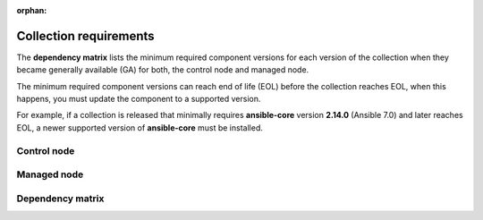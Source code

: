 .. ...........................................................................
.. © Copyright IBM Corporation 2025
.. This files (collections-requirements.rxt) contents should be contributed by
.. all collections discussing their particular requirements. For the most part,
.. I have kept this general but each team will need to identify their
.. collection versions, control & managed node dependencies and create a unique
.. reference, for example the reference I am using is `ibm-zos-core-dependency-matrix`
..
.. This is an orphaned page because its not included in any toctree
.. 'orphan' if set, warnings about this file not being included in any toctree
..  will be suppressed.
.. ...........................................................................

:orphan:

=======================
Collection requirements
=======================

The **dependency matrix** lists the minimum required component versions for each
version of the collection when they became generally available (GA) for both,
the control node and managed node.

The minimum required component versions can reach end of life (EOL) before
the collection reaches EOL, when this happens, you must update the
component to a supported version.

For example, if a collection is released that minimally requires
**ansible-core** version **2.14.0** (Ansible 7.0) and later reaches EOL,
a newer supported version of **ansible-core** must be installed.

.. _ibm-zos-core-collection-requirements-control-node:

Control node
------------

.. dropdown:: When you install an Ansible version, review the ... (expand for more)
   :color: primary
   :icon: info

   When you install an Ansible (`ansible-core`_) version, review the communities
   `ansible-core support matrix`_ to select the appropriate dependencies.
   Different releases of **ansible-core** can require different dependencies
   such as is the case with Python.

   Optionally, you can upgrade the **ansible_core** version, review the
   `installing Ansible`_ guide and select the appropriate option.

   If the control node is Ansible Automation Platform (AAP), review the
   `Red Hat Ansible Automation Platform Life Cycle`_ to select a supported
   AAP version.

.. _ibm-zos-core-collection-requirements-managed-node:

Managed node
------------

.. dropdown:: The managed requires the following to be installed ... (expand for more)
   :color: primary
   :icon: info

   The :term:`managed node<Managed node>` requires the following be installed and
   configured:

      - `z/OS shell`_
      - `z/OS OpenSSH`_
      - IBM `Open Enterprise SDK for Python`_
      - IBM `Z Open Automation Utilities`_ (ZOAU)

   Different releases of **ansible-core** and the collection can require different
   dependencies such as is the case with Python, IBM Open Enterprise SDK for Python
   and ZOAU.

   .. note::

      Only the `z/OS shell`_ is supported, using ``ansible_shell_executable``
      to change the default shell is unsupported. Other shells are not supported
      because they handle the reading and writing of untagged files differently.

.. _ibm-zos-core-collection-requirements-dependency-matrix:

Dependency matrix
-----------------

.. dropdown:: The dependency matrix lists the dependencies for both, the control node and managed node ... (expand for more)
   :color: primary
   :icon: info

   The dependency matrix lists the dependencies for both, the :term:`control node<Control node>`
   and :term:`managed node<Managed node>`.

   Over time, dependencies will reach EOL, for IBM product lifecycle information,
   you can search for products using the product's name, version or ID on
   the `IBM Support product lifecycle`_ page.

   For the lifecycle of **IBM Open Enterprise SDK for Python**, search on product
   ID `5655-PYT`_ and for **IBM Z Open Automation Utilities**, search on product
   ID `5698-PA1`_.

   +---------+----------------------------+---------------------------------------------------+
   | Version | Control Node               | Managed Node                                      |
   +=========+============================+===================================================+
   | 1.12.x  |- `ansible-core`_ >=2.15.x  |- `z/OS`_ V2R5 - V3Rx                              |
   |         |- `Ansible`_ >=8.0.x        |- `z/OS shell`_                                    |
   |         |- `AAP`_ >=2.4              |- `z/OS OpenSSH`_                                  |
   |         |                            |- IBM `Open Enterprise SDK for Python`_            |
   |         |                            |- IBM `Z Open Automation Utilities`_ >=1.3.2       |
   +---------+----------------------------+---------------------------------------------------+
   | 1.11.x  |- `ansible-core`_ >=2.15.x  |- `z/OS`_ V2R4 - V2Rx                              |
   |         |- `Ansible`_ >=8.0.x        |- `z/OS shell`_                                    |
   |         |- `AAP`_ >=2.4              |- `z/OS OpenSSH`_                                  |
   |         |                            |- IBM `Open Enterprise SDK for Python`_            |
   |         |                            |- IBM `Z Open Automation Utilities`_ >=1.3.1       |
   +---------+----------------------------+---------------------------------------------------+
   | 1.10.x  |- `ansible-core`_ >=2.15.x  |- `z/OS`_ V2R4 - V2Rx                              |
   |         |- `Ansible`_ >=8.0.x        |- `z/OS shell`_                                    |
   |         |- `AAP`_ >=2.4              |- `z/OS OpenSSH`_                                  |
   |         |                            |- IBM `Open Enterprise SDK for Python`_            |
   |         |                            |- IBM `Z Open Automation Utilities`_ >=1.3.0       |
   +---------+----------------------------+---------------------------------------------------+
   | 1.9.x   |- `ansible-core`_ >=2.14    |- `z/OS`_ V2R4 - V2Rx                              |
   |         |- `Ansible`_ >=7.0.x        |- `z/OS shell`_                                    |
   |         |- `AAP`_ >=2.3              |- `z/OS OpenSSH`_                                  |
   |         |                            |- IBM `Open Enterprise SDK for Python`_            |
   |         |                            |- IBM `Z Open Automation Utilities`_ 1.2.5 - 1.2.x |
   +---------+----------------------------+---------------------------------------------------+
   | 1.8.x   |- `ansible-core`_ >=2.14    |- `z/OS`_ V2R4 - V2Rx                              |
   |         |- `Ansible`_ >=7.0.x        |- `z/OS shell`_                                    |
   |         |- `AAP`_ >=2.3              |- `z/OS OpenSSH`_                                  |
   |         |                            |- IBM `Open Enterprise SDK for Python`_            |
   |         |                            |- IBM `Z Open Automation Utilities`_ 1.2.4 - 1.2.x |
   +---------+----------------------------+---------------------------------------------------+
   | 1.7.x   |- `ansible-core`_ >=2.14    |- `z/OS`_ V2R4 - V2Rx                              |
   |         |- `Ansible`_ >=7.0.x        |- `z/OS shell`_                                    |
   |         |- `AAP`_ >=2.3              |- `z/OS OpenSSH`_                                  |
   |         |                            |- IBM `Open Enterprise SDK for Python`_            |
   |         |                            |- IBM `Z Open Automation Utilities`_ 1.2.3 - 1.2.x |
   +---------+----------------------------+---------------------------------------------------+
   | 1.6.x   |- `ansible-core`_ >=2.9.x   |- `z/OS`_ V2R3 - V2Rx                              |
   |         |- `Ansible`_ >=2.9.x        |- `z/OS shell`_                                    |
   |         |- `AAP`_ >=1.2              |- `z/OS OpenSSH`_                                  |
   |         |                            |- IBM `Open Enterprise SDK for Python`_            |
   |         |                            |- IBM `Z Open Automation Utilities`_ 1.2.2 - 1.2.x |
   +---------+----------------------------+---------------------------------------------------+
   | 1.5.x   |- `ansible-core`_ >=2.9.x   |- `z/OS`_ V2R3 - V2Rx                              |
   |         |- `Ansible`_ >=2.9.x        |- `z/OS shell`_                                    |
   |         |- `AAP`_ >=1.2              |- `z/OS OpenSSH`_                                  |
   |         |                            |- IBM `Open Enterprise SDK for Python`_            |
   |         |                            |- IBM `Z Open Automation Utilities`_ 1.2.2 - 1.2.x |
   +---------+----------------------------+---------------------------------------------------+

.. .............................................................................
.. Global Links
.. .............................................................................
.. _ansible-core support matrix:
   https://docs.ansible.com/ansible/latest/reference_appendices/release_and_maintenance.html#ansible-core-support-matrix
.. _Red Hat Ansible Automation Platform Life Cycle:
   https://access.redhat.com/support/policy/updates/ansible-automation-platform
.. _IBM Support product lifecycle:
    https://www.ibm.com/support/pages/lifecycle/search/
.. _5655-PYT:
   https://www.ibm.com/support/pages/lifecycle/search?q=5655-PYT
.. _5698-PA1:
   https://www.ibm.com/support/pages/lifecycle/search?q=5698-PA1
.. _AAP:
   https://access.redhat.com/support/policy/updates/ansible-automation-platform
.. _Automation Hub:
   https://www.ansible.com/products/automation-hub
.. _Open Enterprise SDK for Python:
   https://www.ibm.com/products/open-enterprise-python-zos
.. _Z Open Automation Utilities:
   https://www.ibm.com/docs/en/zoau/latest
.. _z/OS shell:
   https://www.ibm.com/support/knowledgecenter/en/SSLTBW_2.4.0/com.ibm.zos.v2r4.bpxa400/part1.htm
.. _z/OS OpenSSH:
   https://www.ibm.com/docs/en/zos/latest?topic=zbed-zos-openssh
.. _z/OS:
   https://www.ibm.com/docs/en/zos
.. _Open Enterprise SDK for Python lifecycle:
   https://www.ibm.com/support/pages/lifecycle/search?q=5655-PYT
.. _Z Open Automation Utilities lifecycle:
   https://www.ibm.com/support/pages/lifecycle/search?q=5698-PA1
.. _ansible-core:
   https://docs.ansible.com/ansible/latest/reference_appendices/release_and_maintenance.html#ansible-core-support-matrix
.. _Ansible:
   https://docs.ansible.com/ansible/latest/reference_appendices/release_and_maintenance.html#ansible-core-support-matrix
.. _installing Ansible:
   https://docs.ansible.com/ansible/latest/installation_guide/intro_installation.html#installing-ansible
